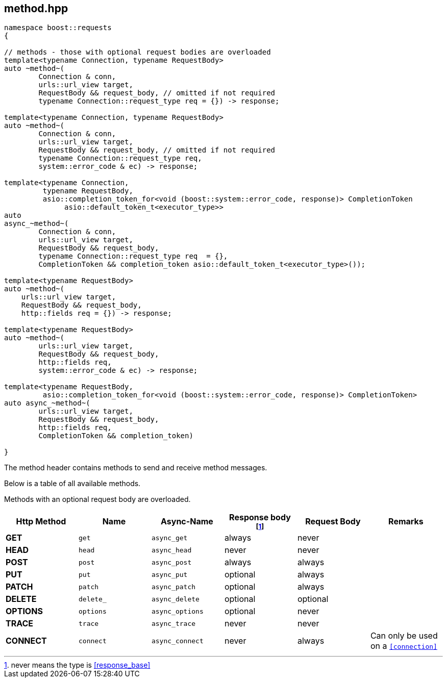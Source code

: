 ## method.hpp
[#reference::method]

[source,cpp]
----
namespace boost::requests
{

// methods - those with optional request bodies are overloaded
template<typename Connection, typename RequestBody>
auto ~method~(
        Connection & conn,
        urls::url_view target,
        RequestBody && request_body, // omitted if not required
        typename Connection::request_type req = {}) -> response;

template<typename Connection, typename RequestBody>
auto ~method~(
        Connection & conn,
        urls::url_view target,
        RequestBody && request_body, // omitted if not required
        typename Connection::request_type req,
        system::error_code & ec) -> response;

template<typename Connection,
         typename RequestBody,
         asio::completion_token_for<void (boost::system::error_code, response)> CompletionToken
              asio::default_token_t<executor_type>>
auto
async_~method~(
        Connection & conn,
        urls::url_view target,
        RequestBody && request_body,
        typename Connection::request_type req  = {},
        CompletionToken && completion_token asio::default_token_t<executor_type>());

template<typename RequestBody>
auto ~method~(
    urls::url_view target,
    RequestBody && request_body,
    http::fields req = {}) -> response;

template<typename RequestBody>
auto ~method~(
        urls::url_view target,
        RequestBody && request_body,
        http::fields req,
        system::error_code & ec) -> response;

template<typename RequestBody,
         asio::completion_token_for<void (boost::system::error_code, response)> CompletionToken>
auto async_~method~(
        urls::url_view target,
        RequestBody && request_body,
        http::fields req,
        CompletionToken && completion_token)

}
----

The method header contains methods to send and receive method messages.

Below is a table of all available methods.

Methods with an optional request body are overloaded.

[cols="1,1,1,1,1,1"]
|===
|Http Method | Name | Async-Name | Response body footnote:never_base[never means the type is <<response_base>>]  | Request Body | Remarks

| *GET*     | `get`     | `async_get`     | always   | never    |
| *HEAD*    | `head`    | `async_head`    | never    | never    |
| *POST*    | `post`    | `async_post`    | always   | always   |
| *PUT*     | `put`     | `async_put`     | optional | always   |
| *PATCH*   | `patch`   | `async_patch`   | optional | always   |
| *DELETE*  | `delete_` | `async_delete`  | optional | optional |
| *OPTIONS* | `options` | `async_options` | optional | never    |
| *TRACE*   | `trace`   | `async_trace`   | never    | never    |
| *CONNECT* | `connect` | `async_connect` | never    | always   | Can only be used on a `<<connection>>`

|===